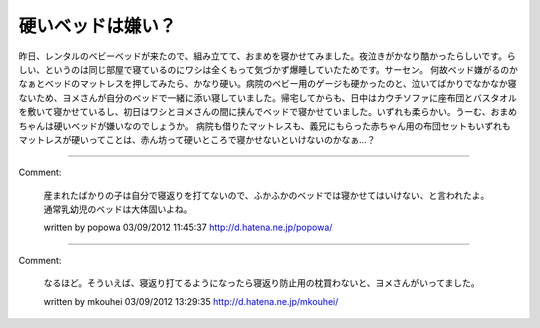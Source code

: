 ﻿硬いベッドは嫌い？
##################


昨日、レンタルのベビーベッドが来たので、組み立てて、おまめを寝かせてみました。夜泣きがかなり酷かったらしいです。らしい、というのは同じ部屋で寝ているのにワシは全くもって気づかず爆睡していたためです。サーセン。
何故ベッド嫌がるのかなぁとベッドのマットレスを押してみたら、かなり硬い。病院のベビー用のゲージも硬かったのと、泣いてばかりでなかなか寝ないため、ヨメさんが自分のベッドで一緒に添い寝していました。帰宅してからも、日中はカウチソファに座布団とバスタオルを敷いて寝かせているし、初日はワシとヨメさんの間に挟んでベッドで寝かせていました。いずれも柔らかい。うーむ、おまめちゃんは硬いベッドが嫌いなのでしょうか。
病院も借りたマットレスも、義兄にもらった赤ちゃん用の布団セットもいずれもマットレスが硬いってことは、赤ん坊って硬いところで寝かせないといけないのかなぁ…？



.. author:: mkouhei
.. categories:: 生活, 
.. tags::


----

Comment:

	産まれたばかりの子は自分で寝返りを打てないので、ふかふかのベッドでは寝かせてはいけない、と言われたよ。通常乳幼児のベッドは大体固いよね。

	written by  popowa
	03/09/2012 11:45:37
	http://d.hatena.ne.jp/popowa/

----

Comment:

	なるほど。そういえば、寝返り打てるようになったら寝返り防止用の枕買わないと、ヨメさんがいってました。

	written by  mkouhei
	03/09/2012 13:29:35
	http://d.hatena.ne.jp/mkouhei/

